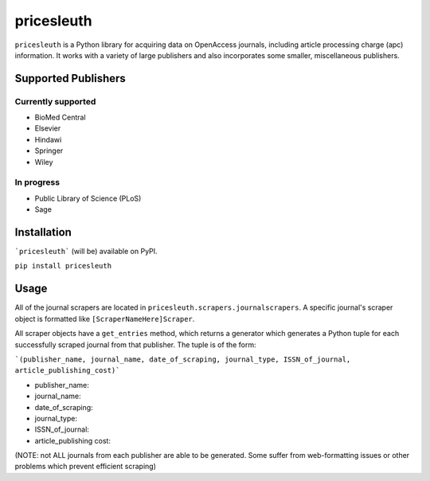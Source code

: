 
pricesleuth
===========
``pricesleuth`` is a Python library for acquiring data on OpenAccess journals, including article processing
charge (apc) information. It works with a variety of large publishers and also incorporates some smaller,
miscellaneous publishers.

--------------------
Supported Publishers
--------------------

Currently supported
-------------------
- BioMed Central
- Elsevier
- Hindawi
- Springer
- Wiley

In progress
-----------
- Public Library of Science (PLoS)
- Sage

------------
Installation
------------

```pricesleuth``` (will be) available on PyPI.

``pip install pricesleuth``

-----
Usage
-----
All of the journal scrapers are located in ``pricesleuth.scrapers.journalscrapers``.
A specific journal's scraper object is formatted like ``[ScraperNameHere]Scraper``.

All scraper objects have a ``get_entries`` method, which returns a generator which generates
a Python tuple for each successfully scraped journal from that publisher. The tuple is of the form:

```(publisher_name, journal_name, date_of_scraping, journal_type, ISSN_of_journal, article_publishing_cost)```

- publisher_name:

- journal_name:

- date_of_scraping:

- journal_type:

- ISSN_of_journal:

- article_publishing cost:

(NOTE: not ALL journals from each publisher are able to be generated. Some suffer from web-formatting issues
or other problems which prevent efficient scraping)